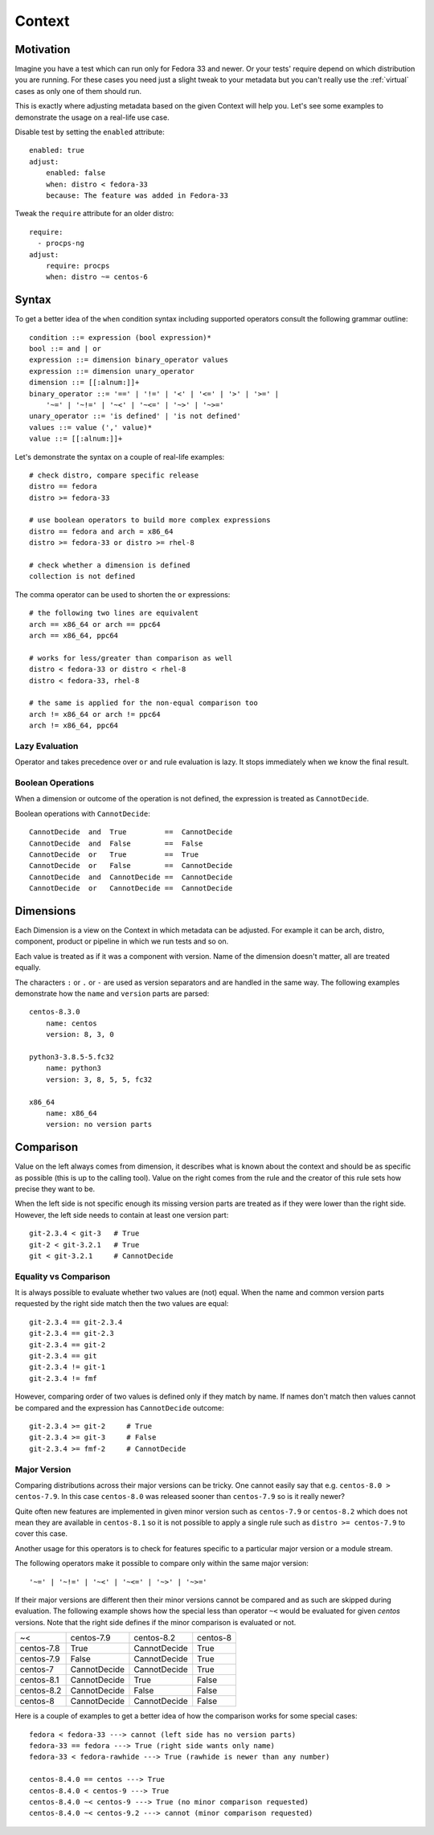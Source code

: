 .. _context:

======================
    Context
======================

Motivation
~~~~~~~~~~~~~~~~~~~~~~~~~~~~~~~~~~~~~~~~~~~~~~~~~~~~~~~~~~~~~~~~~~

Imagine you have a test which can run only for Fedora 33 and
newer. Or your tests' require depend on which distribution you
are running. For these cases you need just a slight tweak to your
metadata but you can't really use the :ref:`virtual` cases as only
one of them should run.

This is exactly where adjusting metadata based on the given
Context will help you. Let's see some examples to demonstrate the
usage on a real-life use case.

Disable test by setting the ``enabled`` attribute::

    enabled: true
    adjust:
        enabled: false
        when: distro < fedora-33
        because: The feature was added in Fedora-33

Tweak the ``require`` attribute for an older distro::

    require:
      - procps-ng
    adjust:
        require: procps
        when: distro ~= centos-6


Syntax
~~~~~~~~~~~~~~~~~~~~~~~~~~~~~~~~~~~~~~~~~~~~~~~~~~~~~~~~~~~~~~~~~~

To get a better idea of the ``when`` condition syntax including
supported operators consult the following grammar outline::

    condition ::= expression (bool expression)*
    bool ::= and | or
    expression ::= dimension binary_operator values
    expression ::= dimension unary_operator
    dimension ::= [[:alnum:]]+
    binary_operator ::= '==' | '!=' | '<' | '<=' | '>' | '>=' |
        '~=' | '~!=' | '~<' | '~<=' | '~>' | '~>='
    unary_operator ::= 'is defined' | 'is not defined'
    values ::= value (',' value)*
    value ::= [[:alnum:]]+

Let's demonstrate the syntax on a couple of real-life examples::

    # check distro, compare specific release
    distro == fedora
    distro >= fedora-33

    # use boolean operators to build more complex expressions
    distro == fedora and arch = x86_64
    distro >= fedora-33 or distro >= rhel-8

    # check whether a dimension is defined
    collection is not defined

The comma operator can be used to shorten the ``or`` expressions::

    # the following two lines are equivalent
    arch == x86_64 or arch == ppc64
    arch == x86_64, ppc64

    # works for less/greater than comparison as well
    distro < fedora-33 or distro < rhel-8
    distro < fedora-33, rhel-8

    # the same is applied for the non-equal comparison too
    arch != x86_64 or arch != ppc64
    arch != x86_64, ppc64


Lazy Evaluation
---------------

Operator ``and`` takes precedence over ``or`` and rule evaluation
is lazy. It stops immediately when we know the final result.

Boolean Operations
------------------

When a dimension or outcome of the operation is not defined,
the expression is treated as ``CannotDecide``.

Boolean operations with ``CannotDecide``::

    CannotDecide  and  True         ==  CannotDecide
    CannotDecide  and  False        ==  False
    CannotDecide  or   True         ==  True
    CannotDecide  or   False        ==  CannotDecide
    CannotDecide  and  CannotDecide ==  CannotDecide
    CannotDecide  or   CannotDecide ==  CannotDecide


Dimensions
~~~~~~~~~~~~~~~~~~~~~~~~~~~~~~~~~~~~~~~~~~~~~~~~~~~~~~~~~~~~~~~~~~

Each Dimension is a view on the Context in which metadata can be
adjusted. For example it can be arch, distro, component, product
or pipeline in which we run tests and so on.

Each value is treated as if it was a component with version. Name
of the dimension doesn't matter, all are treated equally.

The characters ``:`` or ``.`` or ``-`` are used as version
separators and are handled in the same way. The following examples
demonstrate how the ``name`` and ``version`` parts are parsed::

    centos-8.3.0
        name: centos
        version: 8, 3, 0

    python3-3.8.5-5.fc32
        name: python3
        version: 3, 8, 5, 5, fc32

    x86_64
        name: x86_64
        version: no version parts


Comparison
~~~~~~~~~~~~~~~~~~~~~~~~~~~~~~~~~~~~~~~~~~~~~~~~~~~~~~~~~~~~~~~~~~

Value on the left always comes from dimension, it describes what
is known about the context and should be as specific as possible
(this is up to the calling tool). Value on the right comes from
the rule and the creator of this rule sets how precise they want
to be.

When the left side is not specific enough its missing version
parts are treated as if they were lower than the right side.
However, the left side needs to contain at least one version
part::

    git-2.3.4 < git-3   # True
    git-2 < git-3.2.1   # True
    git < git-3.2.1     # CannotDecide


Equality vs Comparison
----------------------

It is always possible to evaluate whether two values are (not)
equal. When the name and common version parts requested by the
right side match then the two values are equal::

    git-2.3.4 == git-2.3.4
    git-2.3.4 == git-2.3
    git-2.3.4 == git-2
    git-2.3.4 == git
    git-2.3.4 != git-1
    git-2.3.4 != fmf

However, comparing order of two values is defined only if they
match by name. If names don't match then values cannot be
compared and the expression has ``CannotDecide`` outcome::

    git-2.3.4 >= git-2     # True
    git-2.3.4 >= git-3     # False
    git-2.3.4 >= fmf-2     # CannotDecide


Major Version
-------------

Comparing distributions across their major versions can be tricky.
One cannot easily say that e.g. ``centos-8.0 > centos-7.9``. In
this case ``centos-8.0`` was released sooner than ``centos-7.9``
so is it really newer?

Quite often new features are implemented in given minor version
such as ``centos-7.9`` or ``centos-8.2`` which does not mean they
are available in ``centos-8.1`` so it is not possible to apply a
single rule such as ``distro >= centos-7.9`` to cover this case.

Another usage for this operators is to check for features specific
to a particular major version or a module stream.

The following operators make it possible to compare only within
the same major version::

    '~=' | '~!=' | '~<' | '~<=' | '~>' | '~>='

If their major versions are different then their minor versions
cannot be compared and as such are skipped during evaluation. The
following example shows how the special less than operator ``~<``
would be evaluated for given `centos` versions. Note that the
right side defines if the minor comparison is evaluated or not.

==========  ============ ============ ==========
~<          centos-7.9   centos-8.2   centos-8
centos-7.8  True         CannotDecide True
centos-7.9  False        CannotDecide True
centos-7    CannotDecide CannotDecide True
centos-8.1  CannotDecide True         False
centos-8.2  CannotDecide False        False
centos-8    CannotDecide CannotDecide False
==========  ============ ============ ==========

Here is a couple of examples to get a better idea of how the
comparison works for some special cases::

    fedora < fedora-33 ---> cannot (left side has no version parts)
    fedora-33 == fedora ---> True (right side wants only name)
    fedora-33 < fedora-rawhide ---> True (rawhide is newer than any number)

    centos-8.4.0 == centos ---> True
    centos-8.4.0 < centos-9 ---> True
    centos-8.4.0 ~< centos-9 ---> True (no minor comparison requested)
    centos-8.4.0 ~< centos-9.2 ---> cannot (minor comparison requested)
